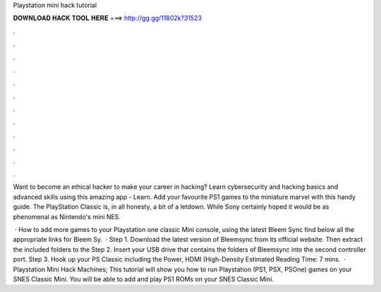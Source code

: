 Playstation mini hack tutorial



𝐃𝐎𝐖𝐍𝐋𝐎𝐀𝐃 𝐇𝐀𝐂𝐊 𝐓𝐎𝐎𝐋 𝐇𝐄𝐑𝐄 ===> http://gg.gg/11802k?31523



.



.



.



.



.



.



.



.



.



.



.



.

Want to become an ethical hacker to make your career in hacking? Learn cybersecurity and hacking basics and advanced skills using this amazing app - Learn. Add your favourite PS1 games to the miniature marvel with this handy guide. The PlayStation Classic is, in all honesty, a bit of a letdown. While Sony certainly hoped it would be as phenomenal as Nintendo's mini NES.

 · How to add more games to your Playstation one classic Mini console, using the latest Bleem Sync  find below all the appropriate links for Bleem Sy.  · Step 1. Download the latest version of Bleemsync from its official website. Then extract the included folders to the Step 2. Insert your USB drive that contains the folders of Bleemsync into the second controller port. Step 3. Hook up your PS Classic including the Power, HDMI (High-Density Estimated Reading Time: 7 mins.  · Playstation Mini Hack Machines; This tutorial will show you how to run Playstation (PS1, PSX, PSOne) games on your SNES Classic Mini. You will be able to add and play PS1 ROMs on your SNES Classic Mini.
